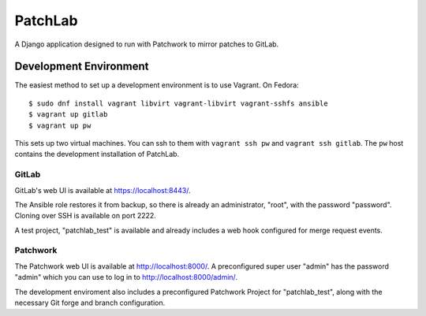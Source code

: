 ========
PatchLab
========

A Django application designed to run with Patchwork to mirror patches to GitLab.

Development Environment
=======================

The easiest method to set up a development environment is to use Vagrant. On
Fedora::

    $ sudo dnf install vagrant libvirt vagrant-libvirt vagrant-sshfs ansible
    $ vagrant up gitlab
    $ vagrant up pw

This sets up two virtual machines. You can ssh to them with ``vagrant ssh pw``
and ``vagrant ssh gitlab``. The ``pw`` host contains the development
installation of PatchLab.

GitLab
------

GitLab's web UI is available at https://localhost:8443/.

The Ansible role restores it from backup, so there is already an administrator,
"root", with the password "password". Cloning over SSH is available on
port 2222.

A test project, "patchlab_test" is available and already includes a web hook
configured for merge request events.

Patchwork
---------

The Patchwork web UI is available at http://localhost:8000/. A preconfigured
super user "admin" has the password "admin" which you can use to log in to
http://localhost:8000/admin/.

The development enviroment also includes a preconfigured Patchwork Project for
"patchlab_test", along with the necessary Git forge and branch configuration.
